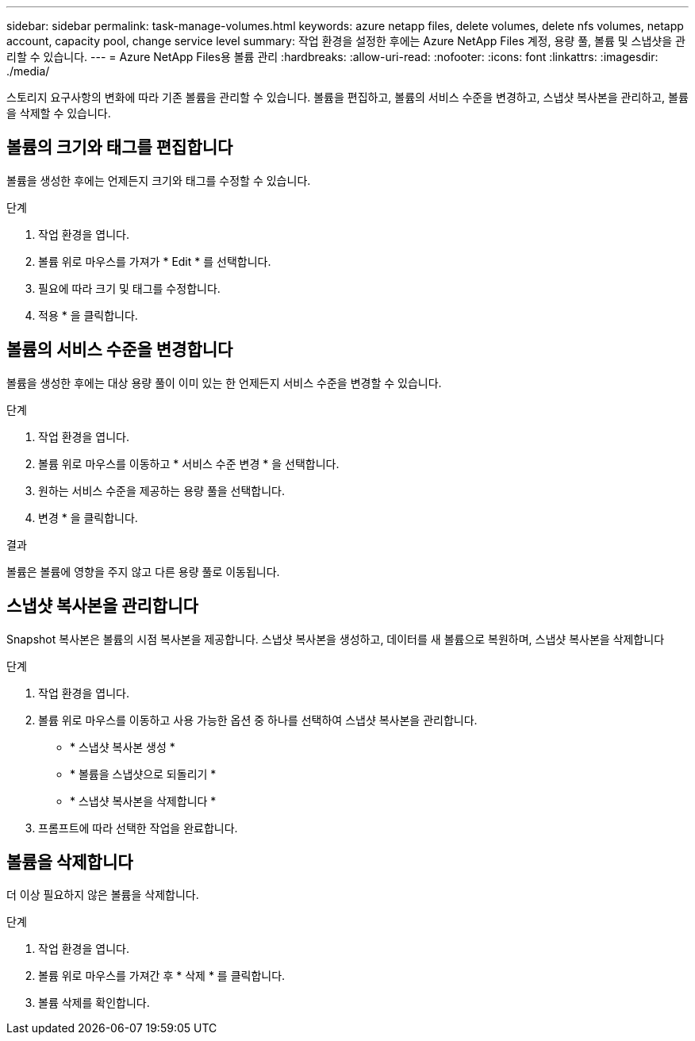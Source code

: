 ---
sidebar: sidebar 
permalink: task-manage-volumes.html 
keywords: azure netapp files, delete volumes, delete nfs volumes, netapp account, capacity pool, change service level 
summary: 작업 환경을 설정한 후에는 Azure NetApp Files 계정, 용량 풀, 볼륨 및 스냅샷을 관리할 수 있습니다. 
---
= Azure NetApp Files용 볼륨 관리
:hardbreaks:
:allow-uri-read: 
:nofooter: 
:icons: font
:linkattrs: 
:imagesdir: ./media/


[role="lead"]
스토리지 요구사항의 변화에 따라 기존 볼륨을 관리할 수 있습니다. 볼륨을 편집하고, 볼륨의 서비스 수준을 변경하고, 스냅샷 복사본을 관리하고, 볼륨을 삭제할 수 있습니다.



== 볼륨의 크기와 태그를 편집합니다

볼륨을 생성한 후에는 언제든지 크기와 태그를 수정할 수 있습니다.

.단계
. 작업 환경을 엽니다.
. 볼륨 위로 마우스를 가져가 * Edit * 를 선택합니다.
. 필요에 따라 크기 및 태그를 수정합니다.
. 적용 * 을 클릭합니다.




== 볼륨의 서비스 수준을 변경합니다

볼륨을 생성한 후에는 대상 용량 풀이 이미 있는 한 언제든지 서비스 수준을 변경할 수 있습니다.

.단계
. 작업 환경을 엽니다.
. 볼륨 위로 마우스를 이동하고 * 서비스 수준 변경 * 을 선택합니다.
. 원하는 서비스 수준을 제공하는 용량 풀을 선택합니다.
. 변경 * 을 클릭합니다.


.결과
볼륨은 볼륨에 영향을 주지 않고 다른 용량 풀로 이동됩니다.



== 스냅샷 복사본을 관리합니다

Snapshot 복사본은 볼륨의 시점 복사본을 제공합니다. 스냅샷 복사본을 생성하고, 데이터를 새 볼륨으로 복원하며, 스냅샷 복사본을 삭제합니다

.단계
. 작업 환경을 엽니다.
. 볼륨 위로 마우스를 이동하고 사용 가능한 옵션 중 하나를 선택하여 스냅샷 복사본을 관리합니다.
+
** * 스냅샷 복사본 생성 *
** * 볼륨을 스냅샷으로 되돌리기 *
** * 스냅샷 복사본을 삭제합니다 *


. 프롬프트에 따라 선택한 작업을 완료합니다.




== 볼륨을 삭제합니다

더 이상 필요하지 않은 볼륨을 삭제합니다.

.단계
. 작업 환경을 엽니다.
. 볼륨 위로 마우스를 가져간 후 * 삭제 * 를 클릭합니다.
. 볼륨 삭제를 확인합니다.

